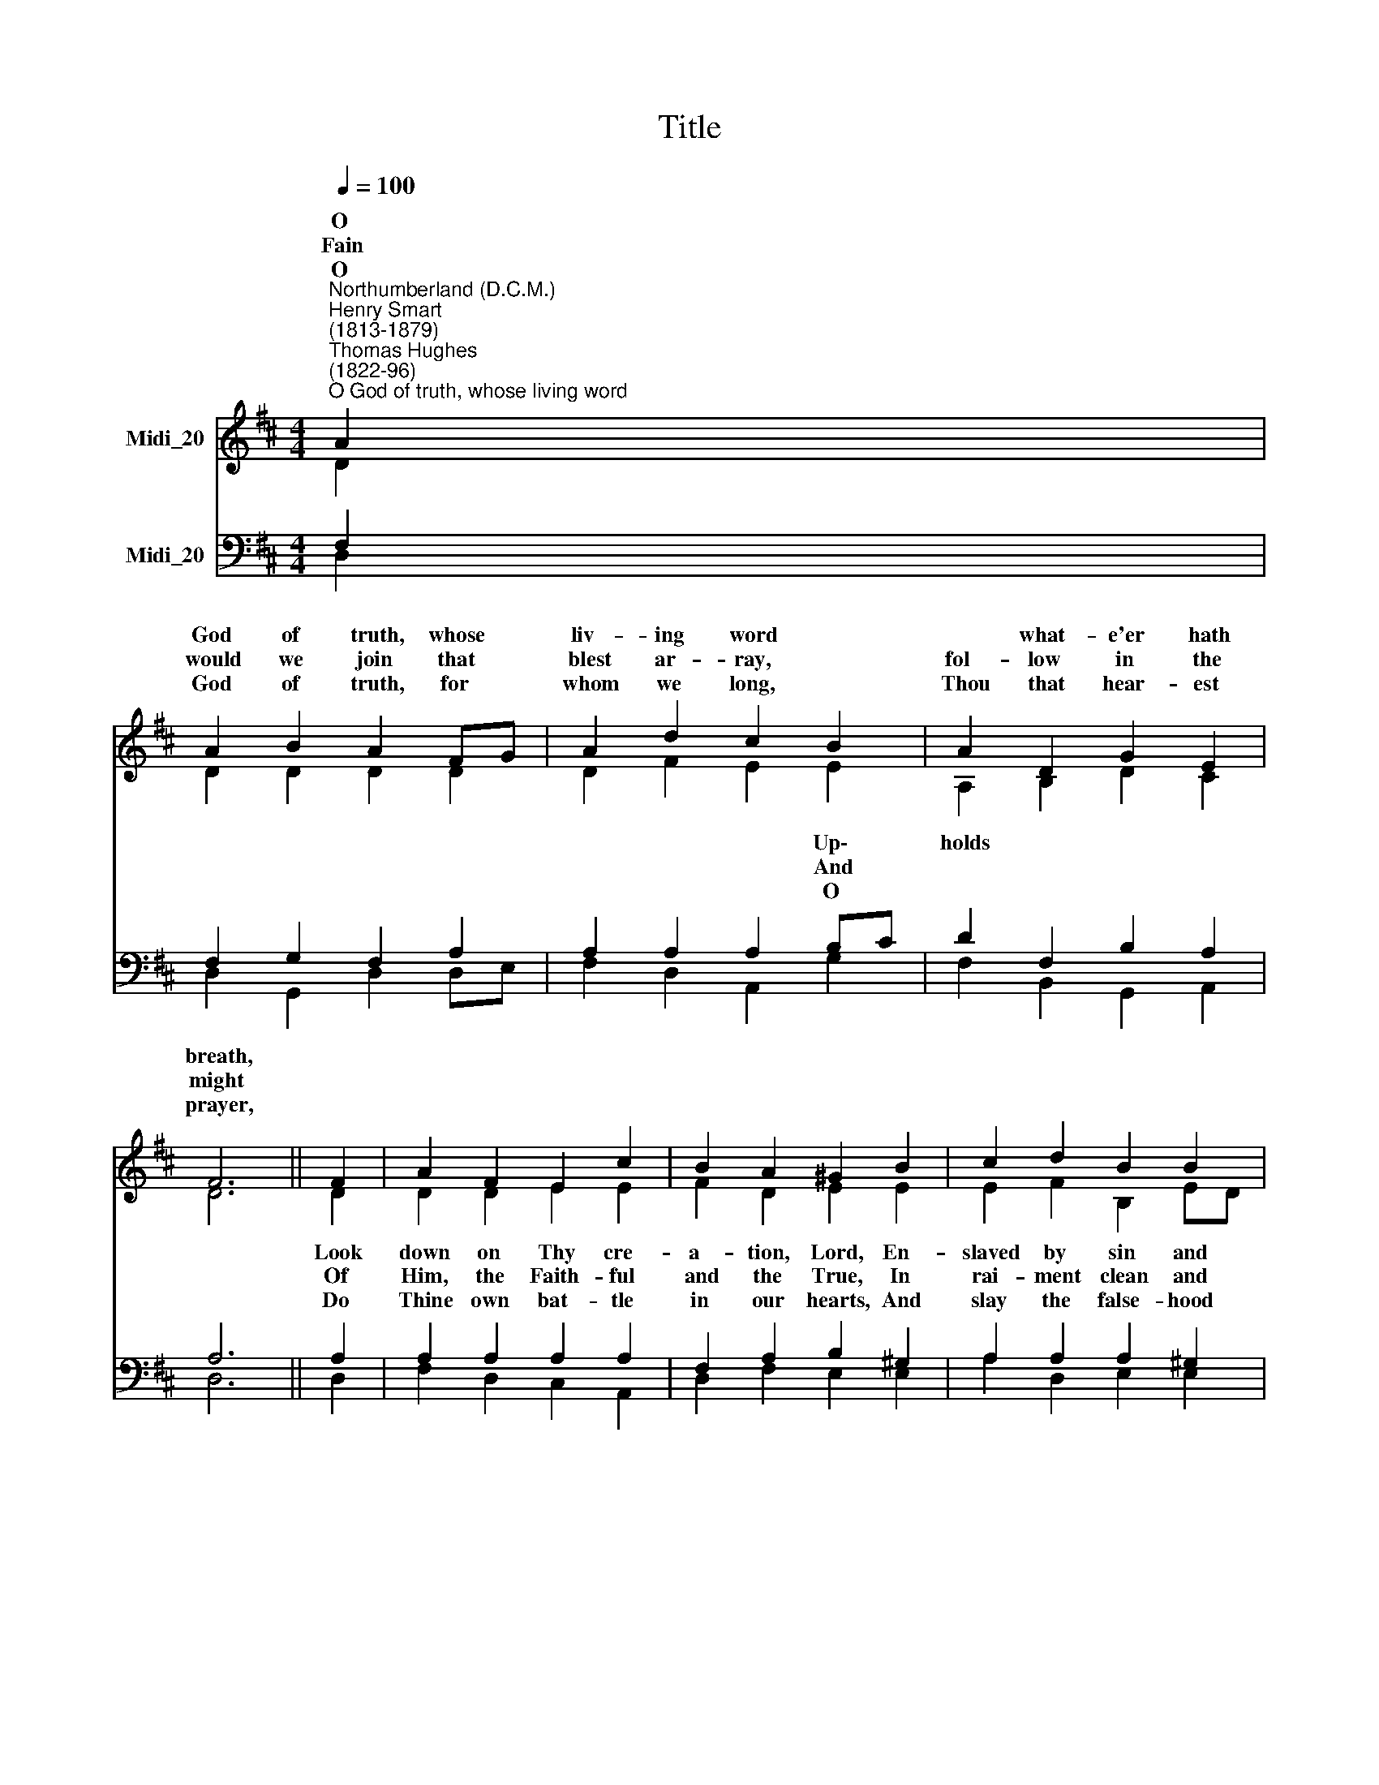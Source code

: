 X:1
T:Title
%%score ( 1 2 ) ( 3 4 )
L:1/8
Q:1/4=100
M:4/4
K:D
V:1 treble nm="Midi_20"
V:2 treble 
V:3 bass nm="Midi_20"
V:4 bass 
V:1
"^Northumberland (D.C.M.)""^Henry Smart\n(1813-1879)""^Thomas Hughes\n(1822-96)""^O God of truth, whose living word" A2 | %1
w: O|
w: Fain|
w: O|
 A2 B2 A2 FG | A2 d2 c2 B2 | A2 D2 G2 E2 | F6 || F2 | A2 F2 E2 c2 | B2 A2 ^G2 B2 | c2 d2 B2 B2 | %9
w: God of truth, whose *|liv- ing word *|* what- e'er hath|breath,|||||
w: would we join that *|blest ar- ray, *|fol- low in the|might|||||
w: God of truth, for *|whom we long, *|Thou that hear- est|prayer,|||||
 A6 || A2 | c2 d2 e2 Bc | d2 c2 B2 B2 | F2 G2 A2 GF | E6 || A2 | A2 B2 A2 FG | A2 d2 c2 B2 | %18
w: |Set|* Thy stan- dard, *|Lord, that we, Who|claim a heaven- ly *|birth,||||
w: |Yet|* can fight for *|truth and God, En-|thralled by lies and *|sin?||||
w: |So,|* in Thy re\- *|* * fire, From|eve- ry lie set *|free,||||
 A2 D2 G2 E2 | D6 |] %20
w: ||
w: ||
w: ||
V:2
 D2 | D2 D2 D2 D2 | D2 F2 E2 E2 | A,2 B,2 D2 C2 | D6 || D2 | D2 D2 E2 E2 | F2 D2 E2 E2 | %8
w: |||||Look|down on Thy cre-|a- tion, Lord, En-|
w: |||||Of|Him, the Faith- ful|and the True, In|
w: |||||Do|Thine own bat- tle|in our hearts, And|
 E2 F2 B,2 ED | C6 || E2 | A2 A2 G2 E2 | F2 FE D2 D2 | D2 D2 D2 ED | C6 || E2 | D2 DE F2 D2 | %17
w: slaved by sin and *|death.|||* that * * *|||||
w: rai- ment clean and *|white.|||* and * * *|||||
w: slay the false- hood *|there.|||fin- ing * * *|||||
 D2 E2 E2 E2 | A,2 B,2 D2 C2 | D6 |] %20
w: |||
w: |||
w: |||
V:3
 F,2 | F,2 G,2 F,2 A,2 | A,2 A,2 A,2 B,C | D2 F,2 B,2 A,2 | A,6 || A,2 | A,2 A,2 A,2 A,2 | %7
w: ||* * * Up\- *|holds * * *||||
w: ||* * * And *|||||
w: ||* * * O *|||||
 F,2 A,2 B,2 ^G,2 | A,2 A,2 A,2 ^G,2 | A,6 || C2 | E2 A,2 B,2 B,2 | B,2 ^A,2 B,2 F,2 | %13
w: ||||||
w: ||||||
w: ||||||
 B,2 B,2 A,2 B,2 | E,6 || C2 | D2 B,C D2 A,G, | F,2 ^G,2 A,2 B,C | D2 F,2 B,2 A,G, | F,6 |] %20
w: |||march with * Thee to *|* the lies That *|vex Thy groan- ing *|earth.|
w: |||who would * wage such *|* on earth Must *|first be true with\- *|in.|
w: |||us Thy * per- fect *|* shall dwell, And *|we may fight for *|Thee.|
V:4
 D,2 | D,2 G,,2 D,2 D,E, | F,2 D,2 A,,2 G,2 | F,2 B,,2 G,,2 A,,2 | D,6 || D,2 | F,2 D,2 C,2 A,,2 | %7
w: |||||||
w: |||||||
w: |||||||
 D,2 F,2 E,2 E,2 | A,2 D,2 E,2 E,2 | A,,6 || A,2 | A,G, F,2 E,2 G,2 | F,2 F,2 B,,2 B,,C, | %13
w: ||||up * * * *||
w: ||||who * * * *||
w: ||||tried * * * *||
 D,2 B,,2 F,,2 G,,2 | A,,6 || A,G, | F,2 G,2 D,2 F,E, | D,C, B,,2 A,,2 G,,2 | F,,2 B,,2 G,,2 A,,2 | %19
w: ||May *||smite * * * *||
w: ||He *||war * * * *||
w: ||In *||truth * * * *||
 D,6 |] %20
w: |
w: |
w: |

